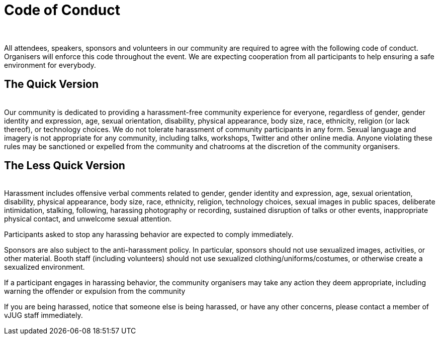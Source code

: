= Code of Conduct
:page-title: Virtual JUG
:page-description: The Virtual JUG's website and blog
:icons: font
:showtitle:

{nbsp} +

All attendees, speakers, sponsors and volunteers in our community are required to agree with the following code of conduct. Organisers will enforce this code throughout the event. We are expecting cooperation from all participants to help ensuring a safe environment for everybody.

== The Quick Version
{nbsp} +
Our community is dedicated to providing a harassment-free community experience for everyone, regardless of gender, gender identity and expression, age, sexual orientation, disability, physical appearance, body size, race, ethnicity, religion (or lack thereof), or technology choices. We do not tolerate harassment of community participants in any form. Sexual language and imagery is not appropriate for any community, including talks, workshops, Twitter and other online media. Anyone violating these rules may be sanctioned or expelled from the community and chatrooms at the discretion of the community organisers.

== The Less Quick Version
{nbsp} +
Harassment includes offensive verbal comments related to gender, gender identity and expression, age, sexual orientation, disability, physical appearance, body size, race, ethnicity, religion, technology choices, sexual images in public spaces, deliberate intimidation, stalking, following, harassing photography or recording, sustained disruption of talks or other events, inappropriate physical contact, and unwelcome sexual attention.

Participants asked to stop any harassing behavior are expected to comply immediately.

Sponsors are also subject to the anti-harassment policy. In particular, sponsors should not use sexualized images, activities, or other material. Booth staff (including volunteers) should not use sexualized clothing/uniforms/costumes, or otherwise create a sexualized environment.

If a participant engages in harassing behavior, the community organisers may take any action they deem appropriate, including warning the offender or expulsion from the community

If you are being harassed, notice that someone else is being harassed, or have any other concerns, please contact a member of vJUG staff immediately.
